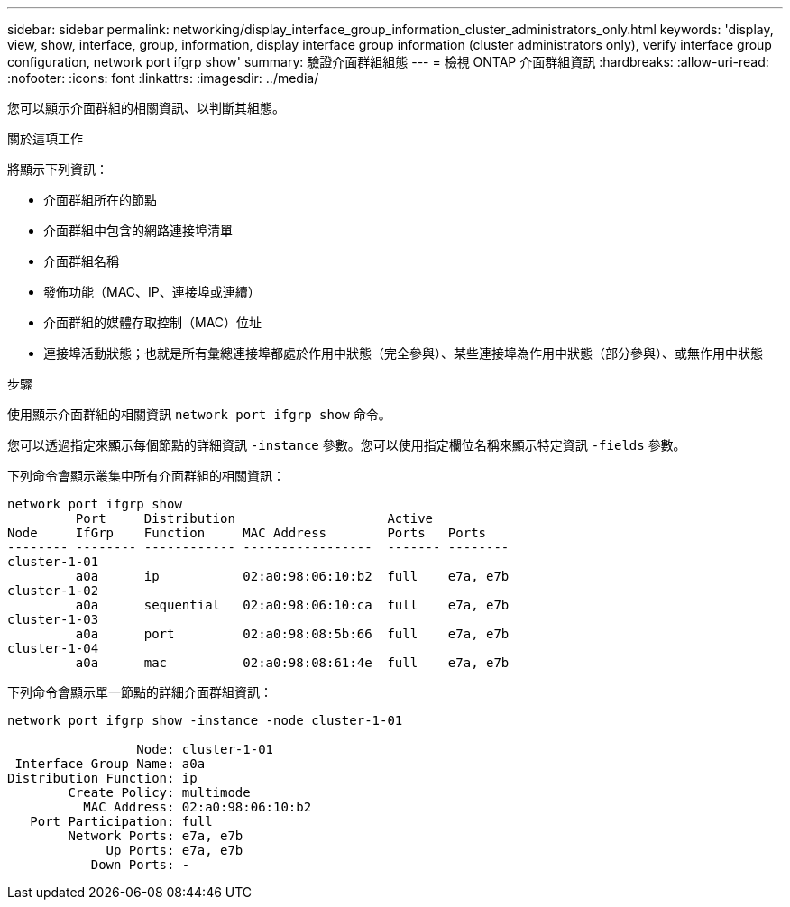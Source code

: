 ---
sidebar: sidebar 
permalink: networking/display_interface_group_information_cluster_administrators_only.html 
keywords: 'display, view, show, interface, group, information, display interface group information (cluster administrators only), verify interface group configuration, network port ifgrp show' 
summary: 驗證介面群組組態 
---
= 檢視 ONTAP 介面群組資訊
:hardbreaks:
:allow-uri-read: 
:nofooter: 
:icons: font
:linkattrs: 
:imagesdir: ../media/


[role="lead"]
您可以顯示介面群組的相關資訊、以判斷其組態。

.關於這項工作
將顯示下列資訊：

* 介面群組所在的節點
* 介面群組中包含的網路連接埠清單
* 介面群組名稱
* 發佈功能（MAC、IP、連接埠或連續）
* 介面群組的媒體存取控制（MAC）位址
* 連接埠活動狀態；也就是所有彙總連接埠都處於作用中狀態（完全參與）、某些連接埠為作用中狀態（部分參與）、或無作用中狀態


.步驟
使用顯示介面群組的相關資訊 `network port ifgrp show` 命令。

您可以透過指定來顯示每個節點的詳細資訊 `-instance` 參數。您可以使用指定欄位名稱來顯示特定資訊 `-fields` 參數。

下列命令會顯示叢集中所有介面群組的相關資訊：

....
network port ifgrp show
         Port     Distribution                    Active
Node     IfGrp    Function     MAC Address        Ports   Ports
-------- -------- ------------ -----------------  ------- --------
cluster-1-01
         a0a      ip           02:a0:98:06:10:b2  full    e7a, e7b
cluster-1-02
         a0a      sequential   02:a0:98:06:10:ca  full    e7a, e7b
cluster-1-03
         a0a      port         02:a0:98:08:5b:66  full    e7a, e7b
cluster-1-04
         a0a      mac          02:a0:98:08:61:4e  full    e7a, e7b
....
下列命令會顯示單一節點的詳細介面群組資訊：

....
network port ifgrp show -instance -node cluster-1-01

                 Node: cluster-1-01
 Interface Group Name: a0a
Distribution Function: ip
        Create Policy: multimode
          MAC Address: 02:a0:98:06:10:b2
   Port Participation: full
        Network Ports: e7a, e7b
             Up Ports: e7a, e7b
           Down Ports: -
....